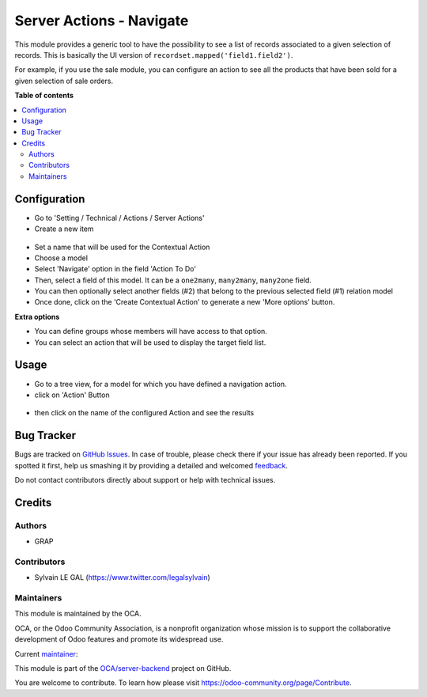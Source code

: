=========================
Server Actions - Navigate
=========================

.. !!!!!!!!!!!!!!!!!!!!!!!!!!!!!!!!!!!!!!!!!!!!!!!!!!!!
   !! This file is generated by oca-gen-addon-readme !!
   !! changes will be overwritten.                   !!
   !!!!!!!!!!!!!!!!!!!!!!!!!!!!!!!!!!!!!!!!!!!!!!!!!!!!

.. |badge1| image:: https://img.shields.io/badge/maturity-Beta-yellow.png
    :target: https://odoo-community.org/page/development-status
    :alt: Beta
.. |badge2| image:: https://img.shields.io/badge/licence-AGPL--3-blue.png
    :target: http://www.gnu.org/licenses/agpl-3.0-standalone.html
    :alt: License: AGPL-3
.. |badge3| image:: https://img.shields.io/badge/github-OCA%2Fserver--backend-lightgray.png?logo=github
    :target: https://github.com/OCA/server-backend/tree/12.0/server_action_navigate
    :alt: OCA/server-backend
.. |badge4| image:: https://img.shields.io/badge/weblate-Translate%20me-F47D42.png
    :target: https://translation.odoo-community.org/projects/server-backend-12-0/server-backend-12-0-server_action_navigate
    :alt: Translate me on Weblate
.. |badge5| image:: https://img.shields.io/badge/runbot-Try%20me-875A7B.png
    :target: https://runbot.odoo-community.org/runbot/253/12.0
    :alt: Try me on Runbot

|badge1| |badge2| |badge3| |badge4| |badge5| 

This module provides a generic tool to have the possibility to see a list of
records associated to a given selection of records. This is basically the UI version of ``recordset.mapped('field1.field2')``.

For example, if you use the sale module, you can configure an action to see
all the products that have been sold for a given selection of sale orders.

**Table of contents**

.. contents::
   :local:

Configuration
=============

* Go to 'Setting / Technical / Actions / Server Actions'

* Create a new item

.. figure:: https://raw.githubusercontent.com/OCA/server-backend/12.0/server_action_navigate/static/description/ir_actions_server_form.png

* Set a name that will be used for the Contextual Action

* Choose a model

* Select 'Navigate' option in the field 'Action To Do'

* Then, select a field of this model. It can be a ``one2many``, ``many2many``,
  ``many2one`` field.

* You can then optionally select another fields (#2) that belong to the previous
  selected field (#1) relation model

* Once done, click on the 'Create Contextual Action' to generate a new 'More options'
  button.


**Extra options**

* You can define groups whose members will have access to that option.

* You can select an action that will be used to display the target field list.

Usage
=====

* Go to a tree view, for a model for which you have defined a navigation action.

* click on 'Action' Button

.. figure:: https://raw.githubusercontent.com/OCA/server-backend/12.0/server_action_navigate/static/description/sale_order_tree.png


* then click on the name of the configured Action and see the results

.. figure:: https://raw.githubusercontent.com/OCA/server-backend/12.0/server_action_navigate/static/description/product_product_tree.png

Bug Tracker
===========

Bugs are tracked on `GitHub Issues <https://github.com/OCA/server-backend/issues>`_.
In case of trouble, please check there if your issue has already been reported.
If you spotted it first, help us smashing it by providing a detailed and welcomed
`feedback <https://github.com/OCA/server-backend/issues/new?body=module:%20server_action_navigate%0Aversion:%2012.0%0A%0A**Steps%20to%20reproduce**%0A-%20...%0A%0A**Current%20behavior**%0A%0A**Expected%20behavior**>`_.

Do not contact contributors directly about support or help with technical issues.

Credits
=======

Authors
~~~~~~~

* GRAP

Contributors
~~~~~~~~~~~~

* Sylvain LE GAL (https://www.twitter.com/legalsylvain)

Maintainers
~~~~~~~~~~~

This module is maintained by the OCA.

.. image:: https://odoo-community.org/logo.png
   :alt: Odoo Community Association
   :target: https://odoo-community.org

OCA, or the Odoo Community Association, is a nonprofit organization whose
mission is to support the collaborative development of Odoo features and
promote its widespread use.

.. |maintainer-legalsylvain| image:: https://github.com/legalsylvain.png?size=40px
    :target: https://github.com/legalsylvain
    :alt: legalsylvain

Current `maintainer <https://odoo-community.org/page/maintainer-role>`__:

|maintainer-legalsylvain| 

This module is part of the `OCA/server-backend <https://github.com/OCA/server-backend/tree/12.0/server_action_navigate>`_ project on GitHub.

You are welcome to contribute. To learn how please visit https://odoo-community.org/page/Contribute.
